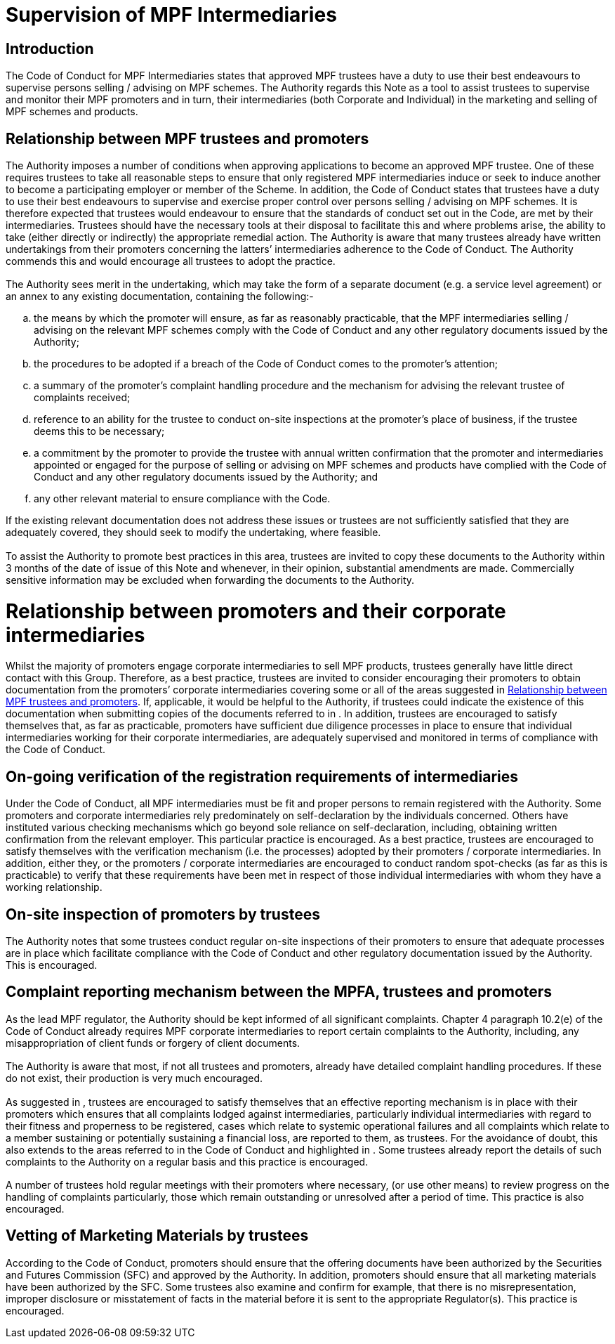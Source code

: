 = Supervision of MPF Intermediaries
:edition: 1
:published-date: 2009-09
:copyright-year: 2009
:language: en
:title: Supervision of MPF Intermediaries
:doctype: Best Practice Note for MPF Trustees
:draft: 
:stem:

== Introduction
The Code of Conduct for MPF Intermediaries states that approved MPF trustees have a duty to use their best endeavours to supervise persons selling / advising on MPF schemes. The Authority regards this Note as a tool to assist trustees to supervise and monitor their MPF promoters and in turn, their intermediaries (both Corporate and Individual) in the marketing and selling of MPF schemes and products.

[[clause1]]
== Relationship between MPF trustees and promoters

[[clause1-1]]
=== {blank}

The Authority imposes a number of conditions when approving applications to become an approved MPF trustee. One of these requires trustees to take all reasonable steps to ensure that only registered MPF intermediaries induce or seek to induce another to become a participating employer or member of the Scheme. In addition, the Code of Conduct states that trustees have a duty to use their best endeavours to supervise and exercise proper control over persons selling / advising on MPF schemes. It is therefore expected that trustees would endeavour to ensure that the standards of conduct set out in the Code, are met by their intermediaries. Trustees should have the necessary tools at their disposal to facilitate this and where problems arise, the ability to take (either directly or indirectly) the appropriate remedial action. The Authority is aware that many trustees already have written undertakings from their promoters concerning the latters’ intermediaries adherence to the Code of Conduct. The Authority commends this and would encourage all trustees to adopt the practice.

[[clause1-2]]
=== {blank}

The Authority sees merit in the undertaking, which may take the form of a separate document (e.g. a service level agreement) or an annex to any existing documentation, containing the following:-

[loweralpha]
. the means by which the promoter will ensure, as far as reasonably practicable,
that the MPF intermediaries selling / advising on the relevant MPF schemes comply with the Code of Conduct and any other regulatory documents issued by the Authority;
. the procedures to be adopted if a breach of the Code of Conduct comes to the promoter’s attention;
. a summary of the promoter’s complaint handling procedure and the mechanism for advising the relevant trustee of complaints received;
. reference to an ability for the trustee to conduct on-site inspections at the promoter’s place of business, if the trustee deems this to be necessary;
. a commitment by the promoter to provide the trustee with annual written confirmation that the promoter and intermediaries appointed or engaged for the purpose of selling or advising on MPF schemes and products have complied with the Code of Conduct and any other regulatory documents issued by the Authority; and
. any other relevant material to ensure compliance with the Code.

If the existing relevant documentation does not address these issues or trustees are not sufficiently satisfied that they are adequately covered, they should seek to modify the undertaking, where feasible.

[[clause1-3]]
=== {blank}

To assist the Authority to promote best practices in this area, trustees are invited to copy these documents to the Authority within 3 months of the date of issue of this Note and whenever, in their opinion, substantial amendments are made. Commercially sensitive information may be excluded when forwarding the documents to the Authority.

[[clause2]]
= Relationship between promoters and their corporate intermediaries

[[clause2-1]]
=== {blank}

Whilst the majority of promoters engage corporate intermediaries to sell MPF
products, trustees generally have little direct contact with this Group. Therefore, as a best practice, trustees are invited to consider encouraging their promoters to obtain documentation from the promoters’ corporate intermediaries covering some or all of the areas suggested in <<clause1>>. If, applicable, it would be helpful to the Authority, if trustees could indicate the existence of this documentation when submitting copies of the documents referred to in <<clause1-3>>. In addition, trustees are encouraged to satisfy themselves that, as far as practicable, promoters have sufficient due diligence processes in place to ensure that individual intermediaries working for their corporate intermediaries, are adequately supervised and monitored in terms of compliance with the Code of Conduct.

[[clause3]]
== On-going verification of the registration requirements of intermediaries

[[clause3-1]]
=== {blank}

Under the Code of Conduct, all MPF intermediaries must be fit and proper persons to remain registered with the Authority. Some promoters and corporate intermediaries rely predominately on self-declaration by the individuals concerned. Others have instituted various checking mechanisms which go beyond sole reliance on self-declaration, including, obtaining written confirmation from the relevant employer. This particular practice is encouraged. As a best practice, trustees are encouraged to satisfy themselves with the verification mechanism (i.e. the processes) adopted by their promoters / corporate intermediaries. In addition, either they, or the promoters / corporate intermediaries are encouraged to conduct random spot-checks (as far as this is practicable) to verify that these requirements have been met in respect of those individual intermediaries with whom they have a working relationship.

[[clause4]]
== On-site inspection of promoters by trustees

[[clause4-1]]
=== {blank}
The Authority notes that some trustees conduct regular on-site inspections of their promoters to ensure that adequate processes are in place which facilitate compliance with the Code of Conduct and other regulatory documentation issued by the Authority. This is encouraged.

[[clause5]]
== Complaint reporting mechanism between the MPFA, trustees and promoters

[[clause5-1]]
=== {blank}
As the lead MPF regulator, the Authority should be kept informed of all significant complaints. Chapter 4 paragraph 10.2(e) of the Code of Conduct already requires MPF corporate intermediaries to report certain complaints to the Authority, including, any misappropriation of client funds or forgery of client documents.

// TODO external references to Code of Conduct

[[clause5-2]]
=== {blank}
The Authority is aware that most, if not all trustees and promoters, already have detailed complaint handling procedures. If these do not exist, their production is very much encouraged.

[[clause5-3]]
=== {blank}
As suggested in <<clause1-2>>, trustees are encouraged to satisfy themselves that an effective reporting mechanism is in place with their promoters which ensures that all complaints lodged against intermediaries, particularly individual intermediaries with regard to their fitness and properness to be registered, cases which relate to systemic operational failures and all complaints which relate to a member sustaining or potentially sustaining a financial loss, are reported to them, as trustees. For the avoidance of doubt, this also extends to the areas referred to in the Code of Conduct and highlighted in <<clause5-1>>. Some trustees already report the details of such complaints to the Authority on a regular basis and this practice is encouraged.

[[clause5-4]]
=== {blank}
A number of trustees hold regular meetings with their promoters where necessary, (or use other means) to review progress on the handling of complaints particularly, those which remain outstanding or unresolved after a period of time. This practice is also encouraged.

[[clause6]]
== Vetting of Marketing Materials by trustees

[[clause6-1]]
=== {blank}
According to the Code of Conduct, promoters should ensure that the offering documents have been authorized by the Securities and Futures Commission (SFC) and approved by the Authority. In addition, promoters should ensure that all marketing materials have been authorized by the SFC. Some trustees also examine and confirm for example, that there is no misrepresentation, improper disclosure or misstatement of facts in the material before it is sent to the appropriate Regulator(s). This practice is encouraged.
